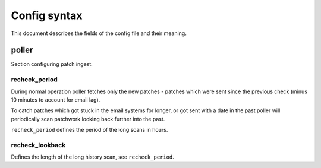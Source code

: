 Config syntax
~~~~~~~~~~~~~

This document describes the fields of the config file and their meaning.

poller
======

Section configuring patch ingest.

recheck_period
--------------

During normal operation poller fetches only the new patches - patches which
were sent since the previous check (minus 10 minutes to account for email lag).

To catch patches which got stuck in the email systems for longer, or got sent with
a date in the past poller will periodically scan patchwork looking back further into
the past.

``recheck_period`` defines the period of the long scans in hours.

recheck_lookback
----------------

Defines the length of the long history scan, see ``recheck_period``.
